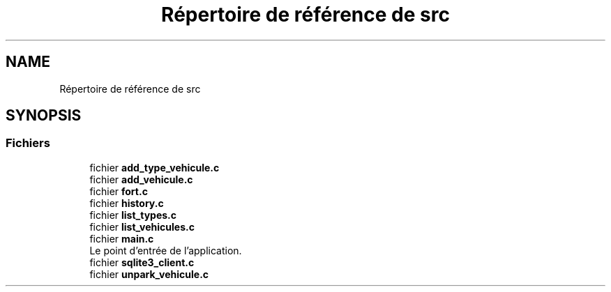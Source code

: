 .TH "Répertoire de référence de src" 3 "Jeudi 29 Avril 2021" "Version 1.0.0" "Park-Man" \" -*- nroff -*-
.ad l
.nh
.SH NAME
Répertoire de référence de src
.SH SYNOPSIS
.br
.PP
.SS "Fichiers"

.in +1c
.ti -1c
.RI "fichier \fBadd_type_vehicule\&.c\fP"
.br
.ti -1c
.RI "fichier \fBadd_vehicule\&.c\fP"
.br
.ti -1c
.RI "fichier \fBfort\&.c\fP"
.br
.ti -1c
.RI "fichier \fBhistory\&.c\fP"
.br
.ti -1c
.RI "fichier \fBlist_types\&.c\fP"
.br
.ti -1c
.RI "fichier \fBlist_vehicules\&.c\fP"
.br
.ti -1c
.RI "fichier \fBmain\&.c\fP"
.br
.RI "Le point d'entrée de l'application\&. "
.ti -1c
.RI "fichier \fBsqlite3_client\&.c\fP"
.br
.ti -1c
.RI "fichier \fBunpark_vehicule\&.c\fP"
.br
.in -1c
